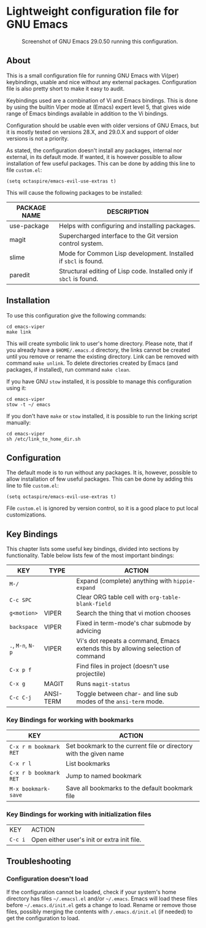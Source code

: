 * Lightweight configuration file for GNU Emacs

#+CAPTION: Screenshot of GNU Emacs 29.0.50 running this configuration.
[[./assets/emacs_viper_screenshot.png]]

** About

This is a small configuration file for running GNU Emacs with Vi(per)
keybindings, usable and nice without any external packages.
Configuration file is also pretty short to make it easy to audit.

Keybindings used are a combination of Vi and Emacs bindings.
This is done by using the builtin Viper mode at (Emacs) expert
level 5, that gives wide range of Emacs bindings available in
addition to the Vi bindings.

Configuration should be usable even with older versions
of GNU Emacs, but it is mostly tested on versions 28.X,
and 29.0.X and support of older versions is not a priority.

As stated, the configuration doesn't install any packages,
internal nor external, in its default mode. If wanted, it
is however possible to allow installation of few useful
packages. This can be done by adding this line to file
=custom.el=:

#+begin_src elisp
(setq octaspire/emacs-evil-use-extras t)
#+end_src

This will cause the following packages to be installed:

| PACKAGE NAME | DESCRIPTION                                                         |
|--------------+---------------------------------------------------------------------|
| use-package  | Helps with configuring and installing packages.                     |
| magit        | Supercharged interface to the Git version control system.           |
| slime        | Mode for Common Lisp development. Installed if ~sbcl~ is found.     |
| paredit      | Structural editing of Lisp code. Installed only if ~sbcl~ is found. |

** Installation

To use this configuration give the following commands:

#+begin_src shell
cd emacs-viper
make link
#+end_src

This will create symbolic link to user's home directory.
Please note, that if you already have a ~$HOME/.emacs.d~
directory, the links cannot be created until you remove
or rename the existing directory. Link can be removed
with command ~make unlink~. To delete directories
created by Emacs (and packages, if installed), run
command ~make clean~.

If you have GNU ~stow~ installed, it is possible to manage
this configuration using it:

#+begin_src shell
cd emacs-viper
stow -t ~/ emacs
#+end_src

If you don't have ~make~ or ~stow~ installed,
it is possible to run the linking script manually:

#+begin_src shell
cd emacs-viper
sh /etc/link_to_home_dir.sh
#+end_src

** Configuration

The default mode is to run without any packages.
It is, however, possible to allow installation of few useful
packages. This can be done by adding this line to file
=custom.el=:

#+begin_src elisp
(setq octaspire/emacs-evil-use-extras t)
#+end_src

File =custom.el= is ignored by version control, so it
is a good place to put local customizations.

** Key Bindings

This chapter lists some useful key bindings, divided into
sections by functionality. Table below lists few of
the most important bindings:

| KEY               | TYPE      | ACTION                                                                          |
|-------------------+-----------+---------------------------------------------------------------------------------|
| ~M-/~             |           | Expand (complete) anything with ~hippie-expand~                                 |
| ~C-c SPC~         |           | Clear ORG table cell with ~org-table-blank-field~                               |
| ~g<motion>~       | VIPER     | Search the thing that vi motion chooses                                         |
| ~backspace~       | VIPER     | Fixed in term-mode's char submode by advicing                                   |
| ~.~, ~M-n~, ~N-p~ | VIPER     | Vi's dot repeats a command, Emacs extends this by allowing selection of command |
| ~C-x p f~         |           | Find files in project (doesn't use projectile)                                  |
| ~C-x g~           | MAGIT     | Runs ~magit-status~                                                             |
| ~C-c C-j~         | ANSI-TERM | Toggle between char- and line sub modes of the =ansi-term= mode.                |

*** Key Bindings for working with bookmarks

| KEY                    | ACTION                                                            |
|------------------------+-------------------------------------------------------------------|
| ~C-x r m bookmark RET~ | Set bookmark to the current file or directory with the given name |
| ~C-x r l~              | List bookmarks                                                    |
| ~C-x r b bookmark RET~ | Jump to named bookmark                                            |
| ~M-x bookmark-save~    | Save all bookmarks to the default bookmark file                   |

*** Key Bindings for working with initialization files

| KEY     | ACTION                                      |
| ~C-c i~ | Open either user's init or extra init file. |

** Troubleshooting

*** Configuration doesn't load

If the configuration cannot be loaded, check if your system's
home directory has files =~/.emacsl.el= and/or =~/.emacs=.
Emacs will load these files before =~/.emacs.d/init.el= gets
a change to load. Rename or remove those files, possibly
merging the contents with ~/.emacs.d/init.el~ (if needed)
to get the configuration to load.
